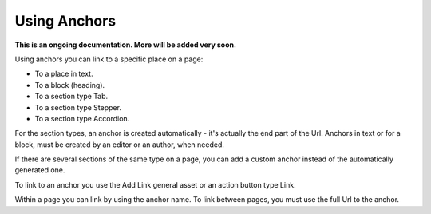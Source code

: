 Using Anchors
=====================================

**This is an ongoing documentation. More will be added very soon.**

Using anchors you can link to a specific place on a page:

+ To a place in text.
+ To a block (heading).
+ To a section type Tab.
+ To a section type Stepper.
+ To a section type Accordion.

For the section types, an anchor is created automatically - it's actually the end part of the Url. Anchors in text or for a block, must be created by an editor or an author, when needed.

If there are several sections of the same type on a page, you can add a custom anchor instead of the automatically generated one.

To link to an anchor you use the Add Link general asset or an action button type Link.

Within a page you can link by using the anchor name. To link between pages, you must use the full Url to the anchor.





